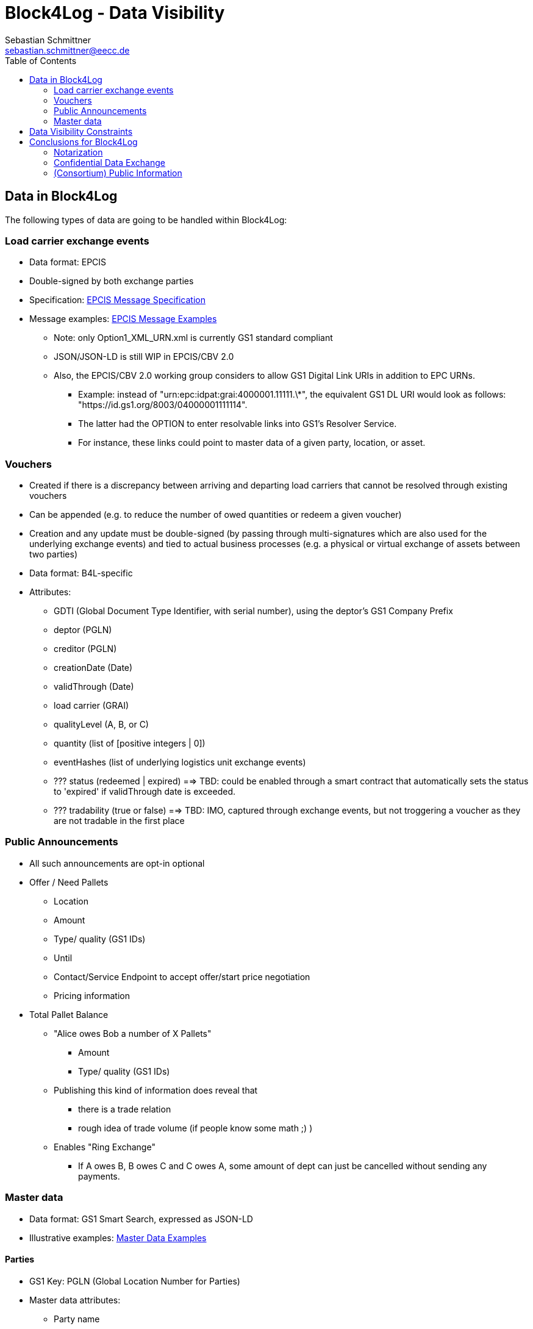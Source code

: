 = Block4Log - Data Visibility
Sebastian Schmittner <sebastian.schmittner@eecc.de>
:toc:
:icons: font
:xrefstyle: short
:imagesdir: pix/
:tip-caption: 💡
:note-caption: ℹ️
:important-caption: ❗
:caution-caption: 🔥
:warning-caption: ⚠️


== Data in Block4Log

The following types of data are going to be handled within Block4Log:

=== Load carrier exchange events
- Data format: EPCIS
- Double-signed by both exchange parties
- Specification: link:epcisMessageSpecification.md[EPCIS Message Specification]
- Message examples: link:epcisMessageExamples[EPCIS Message Examples]
** Note: only Option1_XML_URN.xml is currently GS1 standard compliant
** JSON/JSON-LD is still WIP in EPCIS/CBV 2.0
** Also, the EPCIS/CBV 2.0 working group considers to allow GS1 Digital Link URIs in addition to EPC URNs.
* Example: instead of "urn:epc:idpat:grai:4000001.11111.\*", 
the equivalent GS1 DL URI would look as follows: "https://id.gs1.org/8003/04000001111114".
* The latter had the OPTION to enter resolvable links into GS1's Resolver Service.
* For instance, these links could point to master data of a given party, location, or asset.

=== Vouchers
- Created if there is a discrepancy between arriving and departing load carriers that cannot be resolved through existing vouchers
- Can be appended (e.g. to reduce the number of owed quantities or redeem a given voucher)  
- Creation and any update must be double-signed (by passing through multi-signatures which are also used for the underlying exchange events) and tied to actual business processes (e.g. a physical or virtual exchange of assets between two parties)
- Data format: B4L-specific  
- Attributes: 
** GDTI (Global Document Type Identifier, with serial number), using the deptor's GS1 Company Prefix
** deptor (PGLN)
** creditor (PGLN)
** creationDate (Date)
** validThrough (Date)
** load carrier (GRAI) 
** qualityLevel (A, B, or C)
** quantity (list of [positive integers | 0])
** eventHashes (list of underlying logistics unit exchange events) 
** ??? status (redeemed | expired) ==> TBD: could be enabled through a smart contract that automatically sets the status to 'expired' if validThrough date is exceeded. 
** ??? tradability (true or false) ==> TBD: IMO, captured through exchange events, but not troggering a voucher as they are not tradable in the first place 

=== Public Announcements

- All such announcements are opt-in optional

- Offer / Need Pallets
*** Location
*** Amount
*** Type/ quality (GS1 IDs)
*** Until
*** Contact/Service Endpoint to accept offer/start price negotiation
*** Pricing information

- Total Pallet Balance
** "Alice owes Bob a number of X Pallets"
*** Amount
*** Type/ quality (GS1 IDs)
** Publishing this kind of information does reveal that 
*** there is a trade relation
*** rough idea of trade volume (if people know some math ;) )
** Enables "Ring Exchange"
*** If A owes B, B owes C and C owes A, some amount of dept can just be cancelled without sending any payments.


=== Master data
- Data format: GS1 Smart Search, expressed as JSON-LD  
- Illustrative examples: link:masterDataExamples[Master Data Examples]

==== Parties
- GS1 Key: PGLN (Global Location Number for Parties)
- Master data attributes:
*** Party name
*** Headquarters address
** Street address one
** City 
** Postal code 
** Country code (ISO 3166-1 Alpha-2 code)

==== Locations
- GS1 Key: SGLN (Global Location Number for Physical Locations, without extension)
- Master data attributes:
*** Location name
*** Address of physical location
** Street address one
** City 
** Postal code 
** Country code (ISO 3166-1 Alpha-2 code)

==== Load Carriers
- GS1 Key: GRAI (Global Returnable Asset Identifier, without serial number part)
- Master data attributes:
*** Load carrier name
*** ??? Name of owning party (open pools)/manufacturer (open pools)
*** ??? Specification/Standard (ideally: Web Reference)
*** ??? Image
*** ??? Dimensions (length/width/depth)
*** ??? tbd

==== Voucher documents
- GS1 Key: GDTI (Global Document Type Identifier, without serial number part)
- Master data attributes:
*** Document name (String, e.g. 'Load carrier voucher')
*** Validity period (e.g. 12 months) 
*** Name of issuer
*** ??? tbd


== Data Visibility Constraints

* All voucher data might be business relevant (revealing trade relations/volumes) 
** Full read access control by signing parties required

* Debt Notes
** Visibility constraints to be discussed
** Initial Holder/Holder history might be sensitive?

* Company IDS
** Public anyway
** Master data might be discussed

* Public Announcements
** Well... public ;)


== Conclusions for Block4Log

=== Notarization

By using Zero-Knowledge Notarization, the resulting root hash can be published
anywhere, in particular on a public block chain such as BitCoin or Ethereum, without revealing any data.
This way, the advantage of a public chain, i.e.

- Extremely low risk of loosing data / integrity
- Public availability independently from Block4Log
- No need to run the Block Chain Infrastructure

can be leveraged.


=== Confidential Data Exchange

In order to actually exchange data confidentially upon authorized request, we
still need a Block4Log internal "peer to peer layer". This function can be
provided by existing technology such as Corda, Hyperledger, etc. but also by
direct connections between the existing systems such as EPCIS repositories, ERP,
etc. which however need to be discovered/routed/connected through the Block4Log
Platform.


=== (Consortium) Public Information

To publish data within the Consortium in a public blackboard like fashion, we
may use existing block chain technology (Hyperledger, etc.) or also simpler
methods such as EPCIS repositories + discovery, MQTT or other Message brokers,
etc. 
